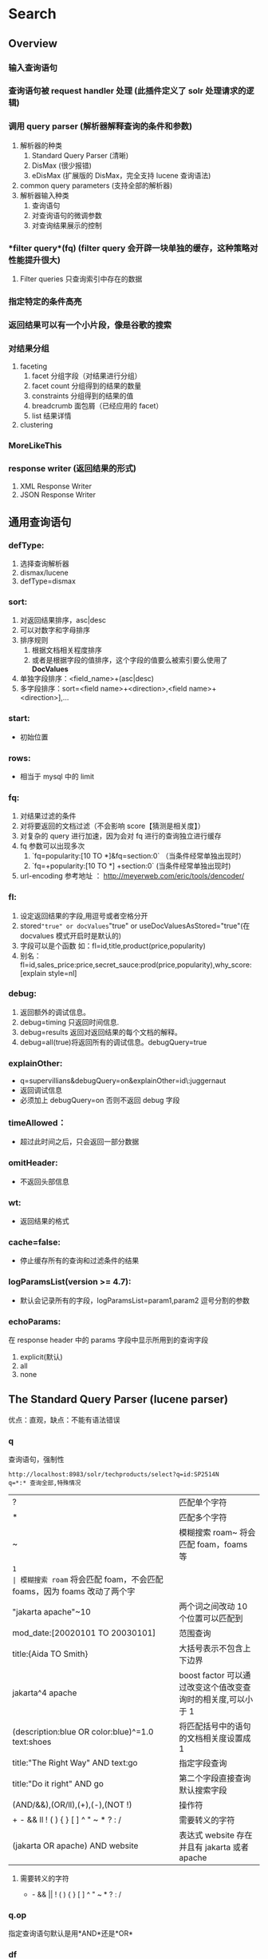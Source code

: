 #+TITLE Solr 查询
#+OPTIONS: ^:nil

* Search
  
** Overview
*** 输入查询语句
*** 查询语句被 *request handler* 处理 (此插件定义了 solr 处理请求的逻辑)
*** 调用 *query parser* (解析器解释查询的条件和参数)
    1. 解析器的种类
       1. Standard Query Parser (清晰)
       2. DisMax (很少报错)
       3. eDisMax (扩展版的 DisMax，完全支持 lucene 查询语法)
    2. common query parameters  (支持全部的解析器)
    3. 解析器输入种类
       1. 查询语句
       2. 对查询语句的微调参数
       3. 对查询结果展示的控制
*** *filter query*(fq) (filter query 会开辟一块单独的缓存，这种策略对性能提升很大)
     1. Filter queries 只查询索引中存在的数据
*** 指定特定的条件高亮
*** 返回结果可以有一个小片段，像是谷歌的搜索
*** 对结果分组
    1. faceting
       1. facet 分组字段（对结果进行分组）
       2. facet count 分组得到的结果的数量
       3. constraints 分组得到的结果的值
       4. breadcrumb 面包屑（已经应用的 facet）
       5. list 结果详情
    2. clustering
*** MoreLikeThis
*** response writer (返回结果的形式)
    1. XML Response Writer
    2. JSON Response Writer


**  通用查询语句
*** defType: 
    1. 选择查询解析器
    2. dismax/lucene
    3. defType=dismax
   
*** sort:  
    1. 对返回结果排序，asc|desc
    2. 可以对数字和字母排序
    3. 排序规则
       1. 根据文档相关程度排序
       2. 或者是根据字段的值排序，这个字段的值要么被索引要么使用了*DocValues*
    4. 单独字段排序：<field_name>+(asc|desc)
    5. 多字段排序：sort=<field name>+<direction>,<field name>+<direction>],...

*** start: 
    - 初始位置

*** rows: 
    - 相当于 mysql 中的 limit

*** fq:
    1. 对结果过滤的条件
    2. 对将要返回的文档过滤（不会影响 score【猜测是相关度】）
    3. 对复杂的 query 进行加速，因为会对 fq 进行的查询独立进行缓存
    4. fq 参数可以出现多次
       1. `fq=popularity:[10 TO *]&fq=section:0` （当条件经常单独出现时）
       2. `fq=+popularity:[10 TO *] +section:0` (当条件经常单独出现时)
    5. url-encoding 参考地址 ：  http://meyerweb.com/eric/tools/dencoder/

*** fl:
    1. 设定返回结果的字段,用逗号或者空格分开   
    2. stored="true" or docValues="true" or useDocValuesAsStored="true"(在 docvalues 模式开启时是默认的)
    3. 字段可以是个函数 如：fl=id,title,product(price,popularity)
    4. 别名：fl=id,sales_price:price,secret_sauce:prod(price,popularity),why_score:[explain style=nl]

*** debug:
    1. 返回额外的调试信息。
    2. debug=timing 只返回时间信息.
    3. debug=results 返回对返回结果的每个文档的解释。
    4. debug=all(true)将返回所有的调试信息。debugQuery=true

*** explainOther:
    - q=supervillians&debugQuery=on&explainOther=id\:juggernaut
    - 返回调试信息
    - 必须加上 debugQuery=on 否则不返回 debug 字段

*** timeAllowed：
    - 超过此时间之后，只会返回一部分数据

*** omitHeader: 
    - 不返回头部信息

*** wt: 
    - 返回结果的格式

*** cache=false: 
    - 停止缓存所有的查询和过滤条件的结果
  
*** logParamsList(version >= 4.7):
    - 默认会记录所有的字段，logParamsList=param1,param2 逗号分割的参数

*** echoParams:
    在 response header 中的 params 字段中显示所用到的查询字段
    1. explicit(默认)
    2. all
    3. none


** The Standard Query Parser (lucene parser)
   优点：直观，缺点：不能有语法错误
*** q
    查询语句，强制性
    #+BEGIN_SRC
    http://localhost:8983/solr/techproducts/select?q=id:SP2514N
    q=*:* 查询全部,特殊情况
    #+END_SRC
    | ?                                                | 匹配单个字符                                                      |
    | *                                                | 匹配多个字符                                                      |
    | ~                                                | 模糊搜索 roam~ 将会匹配 foam，foams 等                              |
    | ~1                                               | 模糊搜索 roam~ 将会匹配 foam，不会匹配 foams，因为 foams 改动了两个字 |
    | "jakarta apache"~10                              | 两个词之间改动 10 个位置可以匹配到                                  |
    | mod_date:[20020101 TO 20030101]                  | 范围查询                                                          |
    | title:{Aida TO Smith}                            | 大括号表示不包含上下边界                                          |
    | jakarta^4 apache                                 | boost factor 可以通过改变这个值改变查询时的相关度,可以小于 1       |
    | (description:blue OR color:blue)^=1.0 text:shoes | 将匹配括号中的语句的文档相关度设置成 1                             |
    | title:"The Right Way" AND text:go                | 指定字段查询                                                      |
    | title:"Do it right" AND go                       | 第二个字段直接查询默认搜索字段                                    |
    | (AND/&&),(OR/ll),(+),(-),(NOT !)                 | 操作符                                                            |
    | + - && ll ! ( ) { } [ ] ^ " ~ * ? : /            | 需要转义的字符                                                    |
    | (jakarta OR apache) AND website                  | 表达式 website 存在并且有 jakarta 或者 apache                         |

**** 需要转义的字符
      + - && || ! ( ) { } [ ] ^ " ~ * ? : /

*** q.op
    指定查询语句默认是用*AND*还是*OR*


*** df
    指定默认搜索的字段


** TODO The DisMax Query Parser
   dismax: maximum disjunction
   目的是为了容易使用和接收大部分的参数并且不返回参数
*** Parameters
**** q
     - '+'/'-' 视为强制和禁止
     - 不支持通配符
**** q.alt
     - q 参数为空或者没有指定时.执行 standard 查询,通常设置 q.alt 为*:*
**** qf
     qf 是个字段列表，每个字段都有一个增强因子，能在查询中增加或者减少字段的重要性
     #+BEGIN_SRC
     one is 2.3, two is default, three is 0.4

     qf="fieldOne^2.3 fieldTwo fieldThree^0.4"
     #+END_SRC
**** mm (Minimum Should Match) p272
     默认值是 100% 每个条件都必须满足
     - 正数
       必须有多少符合的搜索条件 (在 optional 的条件中查询)
      #+BEGIN_SRC
          eg):

          性别：女  MUST
          年龄：<25  SHOULD
          胸围: >C should
          收入: >10000 should

          要符合两个条件才会被 hit，要不直接去掉

      #+END_SRC

     - 负数
       必须有 (可选条件总数-此值) 个条件匹配

     - 90%
       可选条件总数的 90% 下取整

     - -25%
       表示可以缺少的条件 下取整

     - 3<90%
       若是 1-3 个可选，那么这 3 个是必须的，否则要总数的 90%就可以
**** pf (phrase fields)
     没看懂
**** ps (Phrase Slop)
     slop 是指两个项的位置之间允许的最大间隔距离
**** bq (Boost Query)
     指定一个或者多个短语来增加分数
**** bf (Boost Functions)
     #+BEGIN_SRC
     recip(rord(myfield),1,2,3)^1.5

      bf=recip(rord(creationDate),1,1000,1000)
      ...or...
      bq={!func}recip(rord(creationDate),1,1000,1000) // 指定 bq 为函数
     #+END_SRC

** The Extended DisMax Parameters
   除了 *dismax* 的参数之外,还支持一些其他的参数
   edismax 支持  +,OR,NOT,-  并且这几个操作符存在时,mm 会失效
*** Parameters
**** stopwords
     选择是否启用 停用词/排除词
** Faceting
   对结果进行分类(分组),很方便查询每个条件有多少文档。
   必要条件：facet 的字段必须被索引 indexed=true
*** General Parameters
    1. facet=true(on) ,  默认为假
       1. 不会改变结果字段，只会添加一个 facet_counts 字段
    2. facet.query 指定计算 count 的表达式
       facet.query={!myfunc}name~fred

*** Field-Value Faceting Parameters
    1. facet.field  
        分组的字段
    2. facet.prefix 
       限制 facet.field 的前缀，不同则不分类
    3. facet.limit  
        facet_counts 字段返回条数, 默认 100
    4. facet.sort
       - count 根据数量排序
       - index (default)
    5. facet.offset 
        开始条数,偏移量,它与 facet.limit 配合使用可以达到分页的效果
    6. facet.mincount
       facet_counts 字段中最小的数量，低于此值不显示
    7. facet.missing 
       是否返回没有值的 field
    8. facet.method 
        取值为 enum 或 fc,默认为 fc, fc 表示 Field Cache
       - enum 适用于值较少的
  

*** facet.pivot
    不会翻译， 作用比较像是 mysql 中将两个字段进行分组,然后 rollup,获得一个统计数据
    返回字段 facet_count.facet_pivot
    - http://localhost:8983/solr/techproducts/select?q=*:*&facet.pivot=cat,popularity,inStock&facet.pivot=popularity,cat&facet=true&facet.field=cat&facet.limit=5&rows=0&wt=json&indent=true&facet.pivot.mincount=2



** Highlighter

*** Standard Highlighter



* 参考文献

[[http://blog.chenlb.com/2009/08/lucene-scoring-architecture.html][lucene 打分机制较复杂]]
[[http://lavafree.iteye.com/blog/1685766][solr 搜索打分规制排序]]
[[http://blog.csdn.net/rick_123/article/details/6708527][对Lucene PhraseQuery的slop的理解]]
